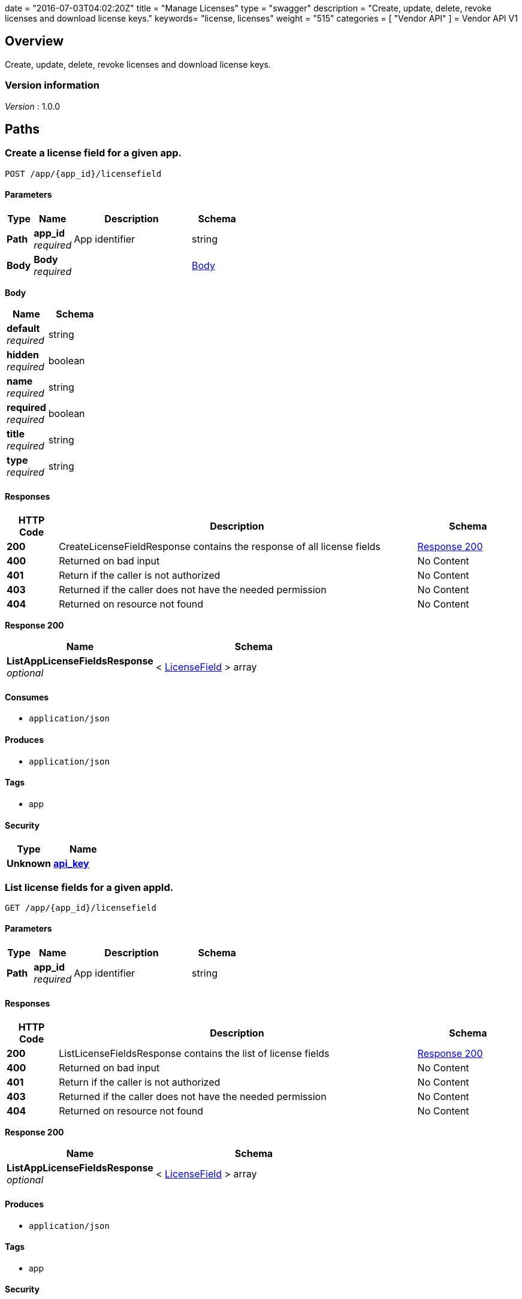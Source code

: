 +++
date = "2016-07-03T04:02:20Z"
title = "Manage Licenses"
type = "swagger"
description = "Create, update, delete, revoke licenses and download license keys."
keywords= "license, licenses"
weight = "515"
categories = [ "Vendor API" ]
+++
= Vendor API V1


[[_overview]]
== Overview
Create, update, delete, revoke licenses and download license keys.


=== Version information
[%hardbreaks]
__Version__ : 1.0.0




[[_paths]]
== Paths

[[_createlicensefield]]
=== Create a license field for a given app.
....
POST /app/{app_id}/licensefield
....


==== Parameters

[options="header", cols=".^2,.^3,.^9,.^4"]
|===
|Type|Name|Description|Schema
|**Path**|**app_id** +
__required__|App identifier|string
|**Body**|**Body** +
__required__||<<_createlicensefield_body,Body>>
|===

[[_createlicensefield_body]]
**Body**

[options="header", cols=".^3,.^4"]
|===
|Name|Schema
|**default** +
__required__|string
|**hidden** +
__required__|boolean
|**name** +
__required__|string
|**required** +
__required__|boolean
|**title** +
__required__|string
|**type** +
__required__|string
|===


==== Responses

[options="header", cols=".^2,.^14,.^4"]
|===
|HTTP Code|Description|Schema
|**200**|CreateLicenseFieldResponse contains the response of all license fields|<<_createlicensefield_response_200,Response 200>>
|**400**|Returned on bad input|No Content
|**401**|Return if the caller is not authorized|No Content
|**403**|Returned if the caller does not have the needed permission|No Content
|**404**|Returned on resource not found|No Content
|===

[[_createlicensefield_response_200]]
**Response 200**

[options="header", cols=".^3,.^4"]
|===
|Name|Schema
|**ListAppLicenseFieldsResponse** +
__optional__|< <<_licensefield,LicenseField>> > array
|===


==== Consumes

* `application/json`


==== Produces

* `application/json`


==== Tags

* app


==== Security

[options="header", cols=".^3,.^4"]
|===
|Type|Name
|**Unknown**|**<<_api_key,api_key>>**
|===


[[_listlicensefields]]
=== List license fields for a given appId.
....
GET /app/{app_id}/licensefield
....


==== Parameters

[options="header", cols=".^2,.^3,.^9,.^4"]
|===
|Type|Name|Description|Schema
|**Path**|**app_id** +
__required__|App identifier|string
|===


==== Responses

[options="header", cols=".^2,.^14,.^4"]
|===
|HTTP Code|Description|Schema
|**200**|ListLicenseFieldsResponse contains the list of license fields|<<_listlicensefields_response_200,Response 200>>
|**400**|Returned on bad input|No Content
|**401**|Return if the caller is not authorized|No Content
|**403**|Returned if the caller does not have the needed permission|No Content
|**404**|Returned on resource not found|No Content
|===

[[_listlicensefields_response_200]]
**Response 200**

[options="header", cols=".^3,.^4"]
|===
|Name|Schema
|**ListAppLicenseFieldsResponse** +
__optional__|< <<_licensefield,LicenseField>> > array
|===


==== Produces

* `application/json`


==== Tags

* app


==== Security

[options="header", cols=".^3,.^4"]
|===
|Type|Name
|**Unknown**|**<<_api_key,api_key>>**
|===


[[_editlicensefield]]
=== Update a license field for a given appId and licenseFieldName.
....
PUT /app/{app_id}/licensefield/{license_field_name}
....


==== Parameters

[options="header", cols=".^2,.^3,.^9,.^4"]
|===
|Type|Name|Description|Schema
|**Path**|**app_id** +
__required__|App identifier|string
|**Path**|**license_field_name** +
__required__|App identifier|string
|**Body**|**Body** +
__required__||<<_editlicensefield_body,Body>>
|===

[[_editlicensefield_body]]
**Body**

[options="header", cols=".^3,.^11,.^4"]
|===
|Name|Description|Schema
|**default** +
__required__|Optional default value for this licensefield.|string
|**hidden** +
__required__|Indicates if this field will be visible from the on-premise license screen.|boolean
|**title** +
__required__|Title of custom license field to display.|string
|===


==== Responses

[options="header", cols=".^2,.^14,.^4"]
|===
|HTTP Code|Description|Schema
|**200**|EditLicenseFieldResponse contains the license fields|<<_editlicensefield_response_200,Response 200>>
|**400**|Returned on bad input|No Content
|**401**|Return if the caller is not authorized|No Content
|**403**|Returned if the caller does not have the needed permission|No Content
|**404**|Returned on resource not found|No Content
|===

[[_editlicensefield_response_200]]
**Response 200**

[options="header", cols=".^3,.^4"]
|===
|Name|Schema
|**ListAppLicenseFieldsResponse** +
__optional__|< <<_licensefield,LicenseField>> > array
|===


==== Consumes

* `application/json`


==== Produces

* `application/json`


==== Tags

* app


==== Security

[options="header", cols=".^3,.^4"]
|===
|Type|Name
|**Unknown**|**<<_api_key,api_key>>**
|===


[[_deletelicensefield]]
=== Delete a field for a given app and named field.
....
DELETE /app/{app_id}/licensefield/{license_field_name}
....


==== Parameters

[options="header", cols=".^2,.^3,.^9,.^4"]
|===
|Type|Name|Description|Schema
|**Path**|**app_id** +
__required__|App identifier|string
|**Path**|**license_field_name** +
__required__|Field name|string
|===


==== Responses

[options="header", cols=".^2,.^14,.^4"]
|===
|HTTP Code|Description|Schema
|**200**|DeleteLicenseFieldResponse contains the response from deleting a license field|<<_deletelicensefield_response_200,Response 200>>
|**400**|Returned on bad input|No Content
|**401**|Return if the caller is not authorized|No Content
|**403**|Returned if the caller does not have the needed permission|No Content
|**404**|Returned on resource not found|No Content
|===

[[_deletelicensefield_response_200]]
**Response 200**

[options="header", cols=".^3,.^4"]
|===
|Name|Schema
|**ListAppLicenseFieldsResponse** +
__optional__|< <<_licensefield,LicenseField>> > array
|===


==== Produces

* `application/json`


==== Tags

* app


==== Security

[options="header", cols=".^3,.^4"]
|===
|Type|Name
|**Unknown**|**<<_api_key,api_key>>**
|===


[[_listapplicenses]]
=== List all licenses for a given appId.
....
GET /app/{app_id}/licenses
....


==== Parameters

[options="header", cols=".^2,.^3,.^9,.^4"]
|===
|Type|Name|Description|Schema
|**Path**|**app_id** +
__required__|App identifier|string
|===


==== Responses

[options="header", cols=".^2,.^14,.^4"]
|===
|HTTP Code|Description|Schema
|**200**|ListAppLicensesResponse contains the list of licenses|<<_listapplicenses_response_200,Response 200>>
|**400**|Returned on bad input|No Content
|===

[[_listapplicenses_response_200]]
**Response 200**

[options="header", cols=".^3,.^4"]
|===
|Name|Schema
|**Licenses** +
__optional__|< <<_license,License>> > array
|===


==== Produces

* `application/json`


==== Tags

* app
* licenses


==== Security

[options="header", cols=".^3,.^4"]
|===
|Type|Name
|**Unknown**|**<<_api_key,api_key>>**
|===


[[_licensessearch]]
=== Search for a given license by appId and licenseField.
....
POST /app/{app_id}/licenses/search
....


==== Parameters

[options="header", cols=".^2,.^3,.^9,.^4"]
|===
|Type|Name|Description|Schema
|**Path**|**app_id** +
__required__|App identifier|string
|**Body**|**Body** +
__required__||<<_licensessearch_body,Body>>
|===

[[_licensessearch_body]]
**Body**

[options="header", cols=".^3,.^11,.^4"]
|===
|Name|Description|Schema
|**fields** +
__required__|An array of fields that have values you are trying to search for|< <<_licensefieldnamevalue,LicenseFieldNameValue>> > array
|===


==== Responses

[options="header", cols=".^2,.^14,.^4"]
|===
|HTTP Code|Description|Schema
|**200**|LicensesSearchResponse contains the search response|<<_licensessearch_response_200,Response 200>>
|**400**|Returned on bad input|No Content
|===

[[_licensessearch_response_200]]
**Response 200**

[options="header", cols=".^3,.^11,.^4"]
|===
|Name|Description|Schema
|**LicenseIDs** +
__optional__|List of License IDs|< string > array
|===


==== Produces

* `application/json`


==== Tags

* licenses


==== Security

[options="header", cols=".^3,.^4"]
|===
|Type|Name
|**Unknown**|**<<_api_key,api_key>>**
|===


[[_createlicense]]
=== Create a license.
....
POST /license
....


==== Parameters

[options="header", cols=".^2,.^3,.^4"]
|===
|Type|Name|Schema
|**Body**|**Body** +
__required__|<<_createlicense_body,Body>>
|===

[[_createlicense_body]]
**Body**

[options="header", cols=".^3,.^11,.^4"]
|===
|Name|Description|Schema
|**activation_email** +
__required__|If activation is required this is the email the code will be sent to.|string
|**airgap_download_enabled** +
__required__||boolean
|**app_id** +
__required__|App Id that this license will be associated with.|string
|**assignee** +
__required__|License Label name, ie name of customer who is using license.|string
|**assisted_setup_enabled** +
__required__||boolean
|**channel_id** +
__required__|Channel id that the license will be associated with.|string
|**expiration_date** +
__required__|Date that the license will expire, can be null for no expiration or formatted by year-month-day ex. 2016-02-02.|string
|**expiration_policy** +
__required__|Defines expiration policy for this license.

Values:
ignore: replicated will take no action on a expired license
noupdate-norestart: application updates will not be downloaded, and once the application is stopped, it will not be started again
noupdate-stop: application updates will not be downloaded and the application will be stopped|string
|**field_values** +
__required__|An array of field values for custom fields of a given app|<<_licensefieldvalues,LicenseFieldValues>>
|**license_type** +
__required__|LicenseType can be set to "dev", "trial", or "prod"|string
|**require_activation** +
__required__|If this license requires activation set to true, make sure to set activation email as well.|boolean
|**update_policy** +
__required__|If set to automatic will auto update remote license installation with every release. If set to manual will update only when on-premise admin clicks the install update button.|string
|===


==== Responses

[options="header", cols=".^2,.^14,.^4"]
|===
|HTTP Code|Description|Schema
|**201**|CreateLicenseResponse contains the created license|<<_createlicense_response_201,Response 201>>
|**400**|Returned on bad input|No Content
|**403**|Returned if the caller does not have the needed permission|No Content
|**404**|Returned on resource not found|No Content
|===

[[_createlicense_response_201]]
**Response 201**

[options="header", cols=".^3,.^4"]
|===
|Name|Schema
|**License** +
__optional__|<<_license,License>>
|===


==== Produces

* `application/json`


==== Tags

* license


==== Security

[options="header", cols=".^3,.^4"]
|===
|Type|Name
|**Unknown**|**<<_api_key,api_key>>**
|===


[[_getlicense]]
=== Get app license for a given licenseId.
....
GET /license/{license_id}
....


==== Parameters

[options="header", cols=".^2,.^3,.^9,.^4"]
|===
|Type|Name|Description|Schema
|**Path**|**license_id** +
__required__|License identifier|string
|===


==== Responses

[options="header", cols=".^2,.^14,.^4"]
|===
|HTTP Code|Description|Schema
|**200**|GetLicenseResponse contains the returned license|<<_getlicense_response_200,Response 200>>
|**400**|Returned on bad input|No Content
|**401**|Return if the caller is not authorized|No Content
|**403**|Returned if the caller does not have the needed permission|No Content
|**404**|Returned on resource not found|No Content
|===

[[_getlicense_response_200]]
**Response 200**

[options="header", cols=".^3,.^4"]
|===
|Name|Schema
|**License** +
__required__|<<_license,License>>
|===


==== Produces

* `application/json`


==== Tags

* license


==== Security

[options="header", cols=".^3,.^4"]
|===
|Type|Name
|**Unknown**|**<<_api_key,api_key>>**
|===


[[_updatelicense]]
=== Update app license for a given licenseId.
....
PUT /license/{license_id}
....


==== Description
Note: that all fields are required to be passed or they will be overwritten to blank or default values.


==== Parameters

[options="header", cols=".^2,.^3,.^9,.^4"]
|===
|Type|Name|Description|Schema
|**Path**|**license_id** +
__required__|License identifier|string
|**Body**|**Body** +
__required__||<<_updatelicense_body,Body>>
|===

[[_updatelicense_body]]
**Body**

[options="header", cols=".^3,.^11,.^4"]
|===
|Name|Description|Schema
|**activation_email** +
__required__|If activation is required this is the email the code will be sent to.|string
|**airgap_download_enabled** +
__required__||boolean
|**assignee** +
__required__|License Label name, ie name of customer who is using license.|string
|**assisted_setup_enabled** +
__required__||boolean
|**channel_id** +
__required__|Channel id that the license will be associated with.|string
|**expiration_date** +
__required__|Date that the license will expire, can be null for no expiration or formated by year-month-day ex. 2016-02-02.|string
|**expiration_policy** +
__required__|Defines expiration policy for this license.

Values:
ignore: replicated will take no action on a expired license
noupdate-norestart: application updates will not be downloaded, and once the application is stopped, it will not be started again
noupdate-stop: application updates will not be downloaded and the application will be stopped|string
|**field_values** +
__required__|An array of field values for custom fields of a given app|<<_licensefieldvalues,LicenseFieldValues>>
|**is_app_version_locked** +
__optional__|A license can be optionally locked to a specific release|boolean
|**license_type** +
__required__|LicenseType can be set to "dev", "trial", or "prod"|string
|**locked_app_version** +
__optional__|If app version is locked, this is the version to lock it to (sequence)|integer (int64)
|**require_activation** +
__required__|If this license requires activation set to true, make sure to set activation email as well.|boolean
|**update_policy** +
__required__|If set to automatic will auto update remote license installation with every release. If set to manual will update only when on-premise admin clicks the install update button.|string
|===


==== Responses

[options="header", cols=".^2,.^14,.^4"]
|===
|HTTP Code|Description|Schema
|**200**|UpdateLicenseResponse contains the license|<<_updatelicense_response_200,Response 200>>
|**400**|Returned on bad input|No Content
|**401**|Return if the caller is not authorized|No Content
|**403**|Returned if the caller does not have the needed permission|No Content
|**404**|Returned on resource not found|No Content
|===

[[_updatelicense_response_200]]
**Response 200**

[options="header", cols=".^3,.^4"]
|===
|Name|Schema
|**License** +
__required__|<<_license,License>>
|===


==== Consumes

* `application/json`


==== Produces

* `application/json`


==== Security

[options="header", cols=".^3,.^4"]
|===
|Type|Name
|**Unknown**|**<<_api_key,api_key>>**
|===


[[_archivelicense]]
=== Archive a license.
....
DELETE /license/{license_id}
....


==== Parameters

[options="header", cols=".^2,.^3,.^9,.^4"]
|===
|Type|Name|Description|Schema
|**Path**|**license_id** +
__required__|License identifier|string
|===


==== Responses

[options="header", cols=".^2,.^14,.^4"]
|===
|HTTP Code|Description|Schema
|**204**|On success, no payload returned|No Content
|**400**|Returned on bad input|No Content
|**401**|Return if the caller is not authorized|No Content
|**403**|Returned if the caller does not have the needed permission|No Content
|**404**|Returned on resource not found|No Content
|===


==== Tags

* license


==== Security

[options="header", cols=".^3,.^4"]
|===
|Type|Name
|**Unknown**|**<<_api_key,api_key>>**
|===


[[_postairgappassword]]
=== Update an airgap passsword.
....
POST /license/{license_id}/airgap/password
....


==== Parameters

[options="header", cols=".^2,.^3,.^9,.^4"]
|===
|Type|Name|Description|Schema
|**Path**|**license_id** +
__required__|License identifier|string
|===


==== Responses

[options="header", cols=".^2,.^14,.^4"]
|===
|HTTP Code|Description|Schema
|**200**|PostAirgapPasswordResponse contains the returned password|<<_postairgappassword_response_200,Response 200>>
|**400**|Returned on bad input|No Content
|**401**|Return if the caller is not authorized|No Content
|**403**|Returned if the caller does not have the needed permission|No Content
|**404**|Returned on resource not found|No Content
|===

[[_postairgappassword_response_200]]
**Response 200**

[options="header", cols=".^3,.^4"]
|===
|Name|Schema
|**password** +
__required__|string
|===


==== Produces

* `application/json`


==== Tags

* airgap
* license


==== Security

[options="header", cols=".^3,.^4"]
|===
|Type|Name
|**Unknown**|**<<_api_key,api_key>>**
|===


[[_updatelicensebilling]]
=== Update license billing information for a given licenseId.
....
PUT /license/{license_id}/billing
....


==== Parameters

[options="header", cols=".^2,.^3,.^9,.^4"]
|===
|Type|Name|Description|Schema
|**Path**|**license_id** +
__required__|License identifier|string
|**Body**|**Body** +
__required__||<<_updatelicensebilling_body,Body>>
|===

[[_updatelicensebilling_body]]
**Body**

[options="header", cols=".^3,.^11,.^4"]
|===
|Name|Description|Schema
|**begin** +
__required__|Begining date formated by year-month-day ex. 2016-02-02.|string
|**end** +
__required__|Ending date formated by year-month-day ex. 2016-02-02.|string
|**frequency** +
__required__|Can be set to Monthly, Quarterly, Annually, One Time, or Other to indicate interval that this billing happens.|string
|**license_type** +
__required__|LicenseType can be set to "dev", "trial", or "prod"|string
|**revenue** +
__required__|Amount of money associated with this billing event.|string
|===


==== Responses

[options="header", cols=".^2,.^14,.^4"]
|===
|HTTP Code|Description|Schema
|**200**|UpdateLicenseBillingResponse contains the license|<<_updatelicensebilling_response_200,Response 200>>
|**400**|Returned on bad input|No Content
|**401**|Return if the caller is not authorized|No Content
|**403**|Returned if the caller does not have the needed permission|No Content
|**404**|Returned on resource not found|No Content
|===

[[_updatelicensebilling_response_200]]
**Response 200**

[options="header", cols=".^3,.^4"]
|===
|Name|Schema
|**License** +
__optional__|<<_license,License>>
|===


==== Consumes

* `application/json`


==== Produces

* `application/json`


==== Tags

* license


==== Security

[options="header", cols=".^3,.^4"]
|===
|Type|Name
|**Unknown**|**<<_api_key,api_key>>**
|===


[[_listlicensebillingevents]]
=== List license billing events for a given license_id.
....
GET /license/{license_id}/billing-events
....


==== Parameters

[options="header", cols=".^2,.^3,.^9,.^4"]
|===
|Type|Name|Description|Schema
|**Path**|**license_id** +
__required__|License identifier|string
|===


==== Responses

[options="header", cols=".^2,.^14,.^4"]
|===
|HTTP Code|Description|Schema
|**200**|GetLicenseBillingEventsResponse contains the list of license billing events|<<_listlicensebillingevents_response_200,Response 200>>
|**400**|Returned on bad input|No Content
|**401**|Return if the caller is not authorized|No Content
|**403**|Returned if the caller does not have the needed permission|No Content
|**404**|Returned on resource not found|No Content
|===

[[_listlicensebillingevents_response_200]]
**Response 200**

[options="header", cols=".^3,.^4"]
|===
|Name|Schema
|**BillingEvents** +
__optional__|< <<_licensebillingevent,LicenseBillingEvent>> > array
|===


==== Produces

* `application/json`


==== Tags

* app


==== Security

[options="header", cols=".^3,.^4"]
|===
|Type|Name
|**Unknown**|**<<_api_key,api_key>>**
|===


[[_createlicensebillingevent]]
=== Create a license billing event.
....
POST /license/{license_id}/billing_event
....


==== Parameters

[options="header", cols=".^2,.^3,.^9,.^4"]
|===
|Type|Name|Description|Schema
|**Path**|**license_id** +
__required__|License identifier|string
|**Body**|**Body** +
__required__||<<_createlicensebillingevent_body,Body>>
|===

[[_createlicensebillingevent_body]]
**Body**

[options="header", cols=".^3,.^4"]
|===
|Name|Schema
|**amount** +
__required__|integer (int64)
|**description** +
__required__|string
|**vendor_due_from_customer_date** +
__required__|string
|**vendor_invoice_to_customer_date** +
__required__|string
|**vendor_paid_by_customer_date** +
__required__|string
|===


==== Responses

[options="header", cols=".^2,.^14,.^4"]
|===
|HTTP Code|Description|Schema
|**200**|CreateLicenseBillingEventResponse contains the license billing event|<<_createlicensebillingevent_response_200,Response 200>>
|**400**|Returned on bad input|No Content
|**401**|Return if the caller is not authorized|No Content
|**403**|Returned if the caller does not have the needed permission|No Content
|**404**|Returned on resource not found|No Content
|===

[[_createlicensebillingevent_response_200]]
**Response 200**

[options="header", cols=".^3,.^4"]
|===
|Name|Schema
|**LicenseBillingEvent** +
__required__|<<_licensebillingevent,LicenseBillingEvent>>
|===


==== Consumes

* `application/json`


==== Produces

* `application/json`


==== Tags

* license


==== Security

[options="header", cols=".^3,.^4"]
|===
|Type|Name
|**Unknown**|**<<_api_key,api_key>>**
|===


[[_updatelicensebillingevent]]
=== Update a license billing event.
....
PUT /license/{license_id}/billing_event/{id}
....


==== Parameters

[options="header", cols=".^2,.^3,.^9,.^4"]
|===
|Type|Name|Description|Schema
|**Path**|**id** +
__required__|Event ID|string
|**Path**|**license_id** +
__required__|License identifier|string
|**Body**|**Body** +
__required__||<<_updatelicensebillingevent_body,Body>>
|===

[[_updatelicensebillingevent_body]]
**Body**

[options="header", cols=".^3,.^4"]
|===
|Name|Schema
|**amount** +
__required__|integer (int64)
|**description** +
__required__|string
|**vendor_due_from_customer_date** +
__required__|string
|**vendor_invoice_to_customer_date** +
__required__|string
|**vendor_paid_by_customer_date** +
__required__|string
|===


==== Responses

[options="header", cols=".^2,.^14,.^4"]
|===
|HTTP Code|Description|Schema
|**200**|UpdateLicenseBillingEventResponse contains the resulting billing event|<<_updatelicensebillingevent_response_200,Response 200>>
|**400**|Returned on bad input|No Content
|**401**|Return if the caller is not authorized|No Content
|**403**|Returned if the caller does not have the needed permission|No Content
|**404**|Returned on resource not found|No Content
|===

[[_updatelicensebillingevent_response_200]]
**Response 200**

[options="header", cols=".^3,.^4"]
|===
|Name|Schema
|**LicenseBillingEvent** +
__required__|<<_licensebillingevent,LicenseBillingEvent>>
|===


==== Consumes

* `application/json`


==== Produces

* `application/json`


==== Tags

* license


==== Security

[options="header", cols=".^3,.^4"]
|===
|Type|Name
|**Unknown**|**<<_api_key,api_key>>**
|===


[[_updatelicensechannel]]
=== Update a license channel for a given license.
....
PUT /license/{license_id}/channel
....


==== Parameters

[options="header", cols=".^2,.^3,.^9,.^4"]
|===
|Type|Name|Description|Schema
|**Path**|**license_id** +
__required__|License identifier|string
|**Body**|**Body** +
__required__||<<_updatelicensechannel_body,Body>>
|===

[[_updatelicensechannel_body]]
**Body**

[options="header", cols=".^3,.^4"]
|===
|Name|Schema
|**channel_id** +
__optional__|string
|===


==== Responses

[options="header", cols=".^2,.^14,.^4"]
|===
|HTTP Code|Description|Schema
|**200**|UpdateLicenseChannelResponse update channel response|<<_updatelicensechannel_response_200,Response 200>>
|**400**|Returned on bad input|No Content
|**401**|Return if the caller is not authorized|No Content
|**403**|Returned if the caller does not have the needed permission|No Content
|**404**|Returned on resource not found|No Content
|===

[[_updatelicensechannel_response_200]]
**Response 200**

[options="header", cols=".^3,.^4"]
|===
|Name|Schema
|**License** +
__required__|<<_license,License>>
|===


==== Consumes

* `application/json`


==== Produces

* `application/json`


==== Tags

* channel
* license


==== Security

[options="header", cols=".^3,.^4"]
|===
|Type|Name
|**Unknown**|**<<_api_key,api_key>>**
|===


[[_updatelicenseexpiration]]
=== PUT /license/{license_id}/expire

==== Parameters

[options="header", cols=".^2,.^3,.^9,.^4"]
|===
|Type|Name|Description|Schema
|**Path**|**license_id** +
__required__|License identifier|string
|**Body**|**Body** +
__required__||<<_updatelicenseexpiration_body,Body>>
|===

[[_updatelicenseexpiration_body]]
**Body**

[options="header", cols=".^3,.^4"]
|===
|Name|Schema
|**expiration_date** +
__required__|string
|===


==== Responses

[options="header", cols=".^2,.^14,.^4"]
|===
|HTTP Code|Description|Schema
|**200**|UpdateLicenseExpirationResponse contains the returned license|<<_updatelicenseexpiration_response_200,Response 200>>
|**400**|Returned on bad input|No Content
|**401**|Return if the caller is not authorized|No Content
|**403**|Returned if the caller does not have the needed permission|No Content
|**404**|Returned on resource not found|No Content
|===

[[_updatelicenseexpiration_response_200]]
**Response 200**

[options="header", cols=".^3,.^4"]
|===
|Name|Schema
|**License** +
__optional__|<<_license,License>>
|===


==== Consumes

* `application/json`


==== Produces

* `application/json`


==== Tags

* license


==== Security

[options="header", cols=".^3,.^4"]
|===
|Type|Name
|**Unknown**|**<<_api_key,api_key>>**
|===


[[_createlicensefieldvalue]]
=== Set the value for a license field.
....
PUT /license/{license_id}/field
....


==== Parameters

[options="header", cols=".^2,.^3,.^9,.^4"]
|===
|Type|Name|Description|Schema
|**Path**|**license_id** +
__required__|License identifier|string
|**Body**|**Body** +
__required__||<<_createlicensefieldvalue_body,Body>>
|===

[[_createlicensefieldvalue_body]]
**Body**

[options="header", cols=".^3,.^4"]
|===
|Name|Schema
|**field** +
__required__|string
|**value** +
__required__|string
|===


==== Responses

[options="header", cols=".^2,.^14,.^4"]
|===
|HTTP Code|Description|Schema
|**204**|On success, no payload returned|No Content
|**400**|Returned on bad input|No Content
|**401**|Return if the caller is not authorized|No Content
|**403**|Returned if the caller does not have the needed permission|No Content
|**404**|Returned on resource not found|No Content
|===


==== Consumes

* `application/json`


==== Tags

* license


==== Security

[options="header", cols=".^3,.^4"]
|===
|Type|Name
|**Unknown**|**<<_api_key,api_key>>**
|===


[[_getlicensefieldvalues]]
=== Get license field values for a given licenseId.
....
GET /license/{license_id}/fields
....


==== Parameters

[options="header", cols=".^2,.^3,.^9,.^4"]
|===
|Type|Name|Description|Schema
|**Path**|**license_id** +
__required__|License identifier|string
|===


==== Responses

[options="header", cols=".^2,.^14,.^4"]
|===
|HTTP Code|Description|Schema
|**200**|GetLicenseFieldValuesResponse contains the field values|<<_getlicensefieldvalues_response_200,Response 200>>
|**400**|Returned on bad input|No Content
|**401**|Return if the caller is not authorized|No Content
|**403**|Returned if the caller does not have the needed permission|No Content
|**404**|Returned on resource not found|No Content
|===

[[_getlicensefieldvalues_response_200]]
**Response 200**

[options="header", cols=".^3,.^4"]
|===
|Name|Schema
|**FieldValues** +
__optional__|<<_licensefieldvalues,LicenseFieldValues>>
|===


==== Produces

* `application/json`


==== Tags

* license


==== Security

[options="header", cols=".^3,.^4"]
|===
|Type|Name
|**Unknown**|**<<_api_key,api_key>>**
|===


[[_updatelicensefields]]
=== Update license field values for a given licenseId.
....
PUT /license/{license_id}/fields
....


==== Parameters

[options="header", cols=".^2,.^3,.^9,.^4"]
|===
|Type|Name|Description|Schema
|**Path**|**license_id** +
__required__|License identifier|string
|**Body**|**Body** +
__required__||<<_updatelicensefields_body,Body>>
|===

[[_updatelicensefields_body]]
**Body**

[options="header", cols=".^3,.^4"]
|===
|Name|Schema
|**LicenseFieldValues** +
__required__|< <<_licensefieldvalue,licenseFieldValue>> > array
|===


==== Responses

[options="header", cols=".^2,.^14,.^4"]
|===
|HTTP Code|Description|Schema
|**200**|UpdateLicenseFieldsResponse contains the license|<<_updatelicensefields_response_200,Response 200>>
|**400**|Returned on bad input|No Content
|**401**|Return if the caller is not authorized|No Content
|**403**|Returned if the caller does not have the needed permission|No Content
|**404**|Returned on resource not found|No Content
|===

[[_updatelicensefields_response_200]]
**Response 200**

[options="header", cols=".^3,.^4"]
|===
|Name|Schema
|**License** +
__required__|<<_license,License>>
|===


==== Consumes

* `application/json`


==== Produces

* `application/json`


==== Tags

* license


==== Security

[options="header", cols=".^3,.^4"]
|===
|Type|Name
|**Unknown**|**<<_api_key,api_key>>**
|===


[[_getlicenseinstance]]
=== Get a license instance.
....
GET /license/{license_id}/instance/{instance_id}
....


==== Parameters

[options="header", cols=".^2,.^3,.^9,.^4"]
|===
|Type|Name|Description|Schema
|**Path**|**instance_id** +
__required__|Instance identifier|string
|**Path**|**license_id** +
__required__|License identifier|string
|===


==== Responses

[options="header", cols=".^2,.^14,.^4"]
|===
|HTTP Code|Description|Schema
|**200**|GetLicenseInstanceResponse contains the license instance|<<_getlicenseinstance_response_200,Response 200>>
|**400**|Returned on bad input|No Content
|**401**|Return if the caller is not authorized|No Content
|**403**|Returned if the caller does not have the needed permission|No Content
|**404**|Returned on resource not found|No Content
|===

[[_getlicenseinstance_response_200]]
**Response 200**

[options="header", cols=".^3,.^4"]
|===
|Name|Schema
|**License** +
__optional__|<<_licenseinstance,LicenseInstance>>
|===


==== Consumes

* `application/json`


==== Produces

* `application/json`


==== Tags

* license


==== Security

[options="header", cols=".^3,.^4"]
|===
|Type|Name
|**Unknown**|**<<_api_key,api_key>>**
|===


[[_listlicenseinstances]]
=== Lists all tracked license instances for a given licenseId.
....
GET /license/{license_id}/instances
....


==== Parameters

[options="header", cols=".^2,.^3,.^9,.^4"]
|===
|Type|Name|Description|Schema
|**Path**|**license_id** +
__required__|License identifier|string
|===


==== Responses

[options="header", cols=".^2,.^14,.^4"]
|===
|HTTP Code|Description|Schema
|**200**|ListLicenseInstancesResponse contains the response license instances|<<_listlicenseinstances_response_200,Response 200>>
|**400**|Returned on bad input|No Content
|**401**|Return if the caller is not authorized|No Content
|**403**|Returned if the caller does not have the needed permission|No Content
|**404**|Returned on resource not found|No Content
|===

[[_listlicenseinstances_response_200]]
**Response 200**

[options="header", cols=".^3,.^4"]
|===
|Name|Schema
|**ListInstances** +
__optional__|< <<_licenseinstance,LicenseInstance>> > array
|===


==== Produces

* `application/json`


==== Tags

* license


==== Security

[options="header", cols=".^3,.^4"]
|===
|Type|Name
|**Unknown**|**<<_api_key,api_key>>**
|===


[[_getlicenseinstanceuntracked]]
=== Lists all untracked license instances for a given licenseId.
....
GET /license/{license_id}/instances/untracked
....


==== Parameters

[options="header", cols=".^2,.^3,.^9,.^4"]
|===
|Type|Name|Description|Schema
|**Path**|**license_id** +
__required__|License identifier|string
|===


==== Responses

[options="header", cols=".^2,.^14,.^4"]
|===
|HTTP Code|Description|Schema
|**200**|GetLicenseInstanceUntrackedResponse contains a list of untracked instances|<<_getlicenseinstanceuntracked_response_200,Response 200>>
|**400**|Returned on bad input|No Content
|**401**|Return if the caller is not authorized|No Content
|**403**|Returned if the caller does not have the needed permission|No Content
|**404**|Returned on resource not found|No Content
|===

[[_getlicenseinstanceuntracked_response_200]]
**Response 200**

[options="header", cols=".^3,.^4"]
|===
|Name|Schema
|**License** +
__optional__|<<_licenseinstanceuntracked,LicenseInstanceUntracked>>
|===


==== Produces

* `application/json`


==== Tags

* license


==== Security

[options="header", cols=".^3,.^4"]
|===
|Type|Name
|**Unknown**|**<<_api_key,api_key>>**
|===


[[_revokelicense]]
=== Revoke a license for a given licenseId.
....
PUT /license/{license_id}/revoke
....


==== Parameters

[options="header", cols=".^2,.^3,.^9,.^4"]
|===
|Type|Name|Description|Schema
|**Path**|**license_id** +
__required__|License identifier|string
|===


==== Responses

[options="header", cols=".^2,.^14,.^4"]
|===
|HTTP Code|Description|Schema
|**200**|RevokeLicenseResponse contains the revoked license|<<_revokelicense_response_200,Response 200>>
|**400**|Returned on bad input|No Content
|**401**|Return if the caller is not authorized|No Content
|**403**|Returned if the caller does not have the needed permission|No Content
|**404**|Returned on resource not found|No Content
|===

[[_revokelicense_response_200]]
**Response 200**

[options="header", cols=".^3,.^4"]
|===
|Name|Schema
|**License** +
__required__|<<_license,License>>
|===


==== Produces

* `application/json`


==== Tags

* license


==== Security

[options="header", cols=".^3,.^4"]
|===
|Type|Name
|**Unknown**|**<<_api_key,api_key>>**
|===


[[_unarchivelicense]]
=== Unarchive a license.
....
PUT /license/{license_id}/unarchive
....


==== Parameters

[options="header", cols=".^2,.^3,.^9,.^4"]
|===
|Type|Name|Description|Schema
|**Path**|**license_id** +
__required__|License identifier|string
|===


==== Responses

[options="header", cols=".^2,.^14,.^4"]
|===
|HTTP Code|Description|Schema
|**204**|On success, no payload returned|No Content
|**400**|Returned on bad input|No Content
|**401**|Return if the caller is not authorized|No Content
|**403**|Returned if the caller does not have the needed permission|No Content
|**404**|Returned on resource not found|No Content
|===


==== Produces

* `application/json`


==== Tags

* license


==== Security

[options="header", cols=".^3,.^4"]
|===
|Type|Name
|**Unknown**|**<<_api_key,api_key>>**
|===


[[_downloadlicense]]
=== Download app license (base64 deliverable to your end customer) key for a given licenseId.
....
GET /licensekey/{license_id}
....


==== Parameters

[options="header", cols=".^2,.^3,.^9,.^4"]
|===
|Type|Name|Description|Schema
|**Path**|**license_id** +
__required__|License identifier|string
|===


==== Responses

[options="header", cols=".^2,.^14,.^4"]
|===
|HTTP Code|Description|Schema
|**200**|DownloadLicenseResponse contains the licenses response +
**Headers** :  +
`ContentDisposition` (string) : Recommended filename
Required: true
In: header.|No Content
|**400**|Returned on bad input|No Content
|**401**|Return if the caller is not authorized|No Content
|**403**|Returned if the caller does not have the needed permission|No Content
|**404**|Returned on resource not found|No Content
|===


==== Tags

* license


==== Security

[options="header", cols=".^3,.^4"]
|===
|Type|Name
|**Unknown**|**<<_api_key,api_key>>**
|===


[[_licenses]]
=== Lists all licenses.
....
GET /licenses
....


==== Responses

[options="header", cols=".^2,.^14,.^4"]
|===
|HTTP Code|Description|Schema
|**200**|ListLicensesResponse contains the parameters needed to call list licenses|<<_licenses_response_200,Response 200>>
|===

[[_licenses_response_200]]
**Response 200**

[options="header", cols=".^3,.^4"]
|===
|Name|Schema
|**Licenses** +
__optional__|< <<_license,License>> > array
|===


==== Produces

* `application/json`


==== Tags

* licenses


==== Security

[options="header", cols=".^3,.^4"]
|===
|Type|Name
|**Unknown**|**<<_api_key,api_key>>**
|===




[[_definitions]]
== Definitions

[[_installedappversion]]
=== InstalledAppVersion

[options="header", cols=".^3,.^4"]
|===
|Name|Schema
|**Label** +
__optional__|string
|**LastCheck** +
__optional__|<<_time,Time>>
|**Sequence** +
__optional__|integer (int64)
|**UpdateAvailable** +
__optional__|boolean
|===


[[_license]]
=== License

[options="header", cols=".^3,.^11,.^4"]
|===
|Name|Description|Schema
|**ActivationEmail** +
__optional__||string
|**ActiveInstanceCount** +
__optional__||integer (int64)
|**AirgapDownloadEnabled** +
__optional__||boolean
|**AirgapDownloadPassword** +
__optional__||< integer (uint8) > array
|**Anonymous** +
__optional__||boolean
|**AppId** +
__optional__||string
|**AppStatus** +
__optional__||string
|**Archived** +
__optional__||boolean
|**Assignee** +
__optional__||string
|**AssistedSetupEnabled** +
__optional__||boolean
|**Billing** +
__optional__||<<_licensebilling,LicenseBilling>>
|**BillingEvents** +
__optional__||< <<_licensebillingevent,LicenseBillingEvent>> > array
|**ChannelId** +
__optional__||string
|**ChannelName** +
__optional__||string
|**Clouds** +
__optional__||string
|**ExpirationPolicy** +
__optional__||string
|**ExpireDate** +
__optional__||<<_time,Time>>
|**FieldValues** +
__optional__||< <<_licensefieldvalue,LicenseFieldValue>> > array
|**GrantDate** +
__optional__||<<_time,Time>>
|**Id** +
__optional__||string
|**InactiveInstanceCount** +
__optional__||integer (int64)
|**IsAppVersionLocked** +
__optional__||boolean
|**IsInstanceTracked** +
__optional__||boolean
|**LastSync** +
__optional__||<<_time,Time>>
|**LicenseType** +
__optional__||string
|**LicenseVersions** +
__optional__|This is unused code. Leaving it in to not break for vendor integrations.|<<_licenseversions,LicenseVersions>>
|**LockedAppVersion** +
__optional__||integer (int64)
|**RequireActivation** +
__optional__||boolean
|**RevokationDate** +
__optional__||<<_time,Time>>
|**UntrackedInstanceCount** +
__optional__||integer (int64)
|**UpdatePolicy** +
__optional__||string
|===


[[_licensebilling]]
=== LicenseBilling

[options="header", cols=".^3,.^4"]
|===
|Name|Schema
|**begin** +
__optional__|<<_time,Time>>
|**end** +
__optional__|<<_time,Time>>
|**frequency** +
__optional__|string
|**revenue** +
__optional__|string
|===


[[_licensebillingevent]]
=== LicenseBillingEvent

[options="header", cols=".^3,.^4"]
|===
|Name|Schema
|**amount** +
__optional__|integer (int64)
|**description** +
__optional__|string
|**event_date** +
__optional__|<<_time,Time>>
|**id** +
__optional__|string
|**vendor_due_from_customer_date** +
__optional__|<<_time,Time>>
|**vendor_invoice_to_customer_date** +
__optional__|<<_time,Time>>
|**vendor_paid_by_customer_date** +
__optional__|<<_time,Time>>
|===


[[_licensefield]]
=== LicenseField

[options="header", cols=".^3,.^4"]
|===
|Name|Schema
|**default** +
__optional__|string
|**hidden** +
__optional__|boolean
|**name** +
__optional__|string
|**required** +
__optional__|boolean
|**title** +
__optional__|string
|**type** +
__optional__|string
|===


[[_licensefieldnamevalue]]
=== LicenseFieldNameValue

[options="header", cols=".^3,.^4"]
|===
|Name|Schema
|**field** +
__optional__|string
|**value** +
__optional__|object
|===


[[_licensefieldvalue]]
=== LicenseFieldValue

[options="header", cols=".^3,.^4"]
|===
|Name|Schema
|**FieldName** +
__optional__|string
|**FieldTitle** +
__optional__|string
|**FieldType** +
__optional__|string
|**Value** +
__optional__|string
|===


[[_licensefieldvalues]]
=== LicenseFieldValues
__Type__ : < <<_licensefieldvalue,LicenseFieldValue>> > array


[[_licenseinstance]]
=== LicenseInstance

[options="header", cols=".^3,.^4"]
|===
|Name|Schema
|**Active** +
__optional__|boolean
|**AppStatus** +
__optional__|string
|**AssistSessionId** +
__optional__|string
|**Cloud** +
__optional__|string
|**Created** +
__optional__|<<_time,Time>>
|**InstanceId** +
__optional__|string
|**LastActive** +
__optional__|<<_time,Time>>
|**LicenseId** +
__optional__|string
|**ReplicatedAgentVersion** +
__optional__|string
|**ReplicatedOperatorVersion** +
__optional__|string
|**ReplicatedSyncTime** +
__optional__|<<_time,Time>>
|**ReplicatedUiVersion** +
__optional__|string
|**ReplicatedUpdaterVersion** +
__optional__|string
|**ReplicatedVersion** +
__optional__|string
|**VersionHistory** +
__optional__|< <<_licenseinstanceversionhistory,LicenseInstanceVersionHistory>> > array
|===


[[_licenseinstanceuntracked]]
=== LicenseInstanceUntracked

[options="header", cols=".^3,.^4"]
|===
|Name|Schema
|**CurrentSequence** +
__optional__|integer (int64)
|**CurrentVersion** +
__optional__|string
|**LicenseId** +
__optional__|string
|**ReplicatedAgentVersion** +
__optional__|string
|**ReplicatedOperatorVersion** +
__optional__|string
|**ReplicatedSyncTime** +
__optional__|<<_time,Time>>
|**ReplicatedUiVersion** +
__optional__|string
|**ReplicatedUpdaterVersion** +
__optional__|string
|**ReplicatedVersion** +
__optional__|string
|**SyncTime** +
__optional__|<<_time,Time>>
|===


[[_licenseinstanceversionhistory]]
=== LicenseInstanceVersionHistory

[options="header", cols=".^3,.^4"]
|===
|Name|Schema
|**InstanceId** +
__optional__|string
|**Start** +
__optional__|<<_time,Time>>
|**Stop** +
__optional__|<<_time,Time>>
|**VersionChannel** +
__optional__|string
|**VersionLabel** +
__optional__|string
|**VersionSequence** +
__optional__|integer (int64)
|===


[[_licenseversions]]
=== LicenseVersions

[options="header", cols=".^3,.^4"]
|===
|Name|Schema
|**InstalledAppVersion** +
__optional__|<<_installedappversion,InstalledAppVersion>>
|**ReplicatedVersions** +
__optional__|< string, < string > array > map
|===


[[_time]]
=== Time
Programs using times should typically store and pass them as values,
not pointers. That is, time variables and struct fields should be of
type time.Time, not *time.Time. A Time value can be used by
multiple goroutines simultaneously.

Time instants can be compared using the Before, After, and Equal methods.
The Sub method subtracts two instants, producing a Duration.
The Add method adds a Time and a Duration, producing a Time.

The zero value of type Time is January 1, year 1, 00:00:00.000000000 UTC.
As this time is unlikely to come up in practice, the IsZero method gives
a simple way of detecting a time that has not been initialized explicitly.

Each Time has associated with it a Location, consulted when computing the
presentation form of the time, such as in the Format, Hour, and Year methods.
The methods Local, UTC, and In return a Time with a specific location.
Changing the location in this way changes only the presentation; it does not
change the instant in time being denoted and therefore does not affect the
computations described in earlier paragraphs.

Note that the Go == operator compares not just the time instant but also the
Location. Therefore, Time values should not be used as map or database keys
without first guaranteeing that the identical Location has been set for all
values, which can be achieved through use of the UTC or Local method.

__Type__ : object


[[_licensefieldvalue]]
=== licenseFieldValue

[options="header", cols=".^3,.^11,.^4"]
|===
|Name|Description|Schema
|**field** +
__required__|The name of the custom field which you want to populate a value.|string
|**value** +
__required__|The value that you wish to populate the custom field with.|string
|===





